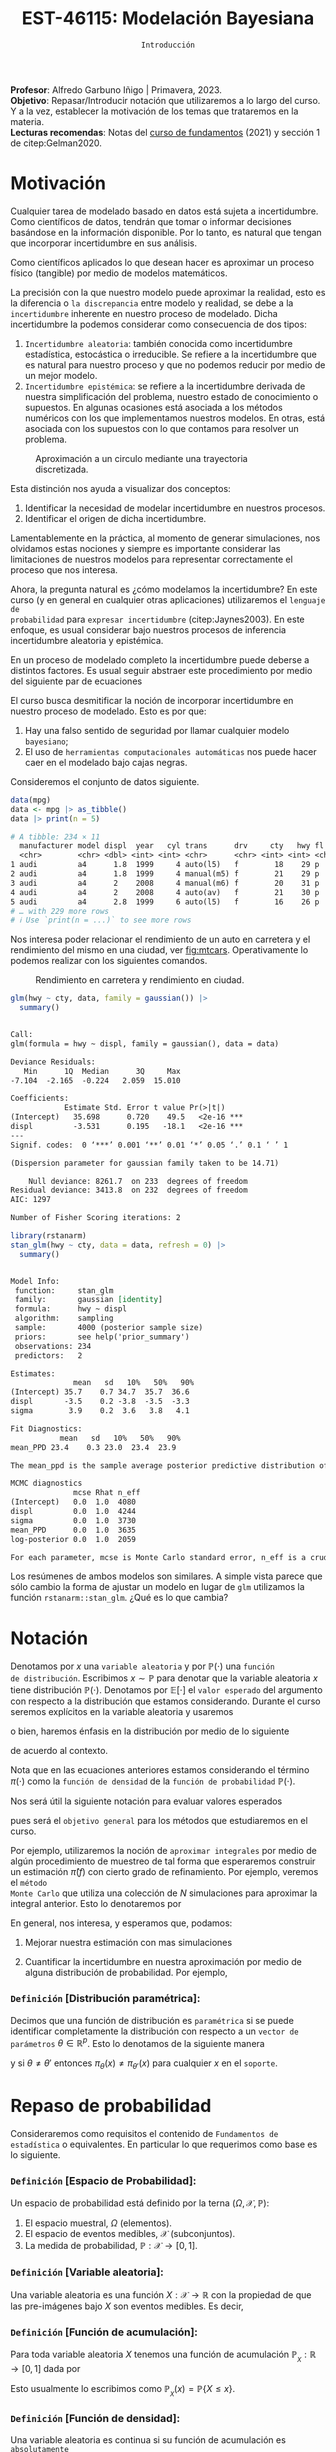 #+TITLE: EST-46115: Modelación Bayesiana
#+AUTHOR: Prof. Alfredo Garbuno Iñigo
#+EMAIL:  agarbuno@itam.mx
#+DATE: ~Introducción~
:LATEX_PROPERTIES:
#+OPTIONS: toc:nil date:nil author:nil tasks:nil
#+LANGUAGE: sp
#+LATEX_CLASS: handout
#+LATEX_HEADER: \usepackage[spanish]{babel}
#+LATEX_HEADER: \usepackage[sort,numbers]{natbib}
#+LATEX_HEADER: \usepackage[utf8]{inputenc} 
#+LATEX_HEADER: \usepackage[capitalize]{cleveref}
#+LATEX_HEADER: \decimalpoint
#+LATEX_HEADER:\usepackage{framed}
#+LaTeX_HEADER: \usepackage{listings}
#+LATEX_HEADER: \usepackage{fancyvrb}
#+LATEX_HEADER: \usepackage{xcolor}
#+LaTeX_HEADER: \definecolor{backcolour}{rgb}{.95,0.95,0.92}
#+LaTeX_HEADER: \definecolor{codegray}{rgb}{0.5,0.5,0.5}
#+LaTeX_HEADER: \definecolor{codegreen}{rgb}{0,0.6,0} 
#+LaTeX_HEADER: {}
#+LaTeX_HEADER: {\lstset{language={R},basicstyle={\ttfamily\footnotesize},frame=single,breaklines=true,fancyvrb=true,literate={"}{{\texttt{"}}}1{<-}{{$\bm\leftarrow$}}1{<<-}{{$\bm\twoheadleftarrow$}}1{~}{{$\bm\sim$}}1{<=}{{$\bm\le$}}1{>=}{{$\bm\ge$}}1{!=}{{$\bm\neq$}}1{^}{{$^{\bm\wedge}$}}1{|>}{{$\rhd$}}1,otherkeywords={!=, ~, $, \&, \%/\%, \%*\%, \%\%, <-, <<-, ::, /},extendedchars=false,commentstyle={\ttfamily \itshape\color{codegreen}},stringstyle={\color{red}}}
#+LaTeX_HEADER: {}
#+LATEX_HEADER_EXTRA: \definecolor{shadecolor}{gray}{.95}
#+LATEX_HEADER_EXTRA: \newenvironment{NOTES}{\begin{lrbox}{\mybox}\begin{minipage}{0.95\textwidth}\begin{shaded}}{\end{shaded}\end{minipage}\end{lrbox}\fbox{\usebox{\mybox}}}
#+EXPORT_FILE_NAME: ../docs/00-introduccion.pdf
:END:
#+STARTUP: showall
#+PROPERTY: header-args:R :session intro :exports both :results output org :tangle ../rscripts/00-introduccion.R :mkdirp yes :dir ../
#+EXCLUDE_TAGS: toc latex

#+BEGIN_NOTES
*Profesor*: Alfredo Garbuno Iñigo | Primavera, 2023.\\
*Objetivo*: Repasar/Introducir notación que utilizaremos a lo largo del curso. Y a la vez, establecer la motivación de los temas que trataremos en la materia.\\
*Lecturas recomendas*: Notas del [[https://fundamentos-est-2021.netlify.app/][curso de fundamentos]] (2021) y sección 1 de citep:Gelman2020. 
#+END_NOTES

* Contenido                                                             :toc:
:PROPERTIES:
:TOC:      :include all  :ignore this :depth 3
:END:
:CONTENTS:
- [[#motivación][Motivación]]
- [[#notación][Notación]]
  - [[#definición-distribución-paramétrica][Definición [Distribución paramétrica]:]]
- [[#repaso-de-probabilidad][Repaso de probabilidad]]
  - [[#definición-espacio-de-probabilidad][~Definición~ [Espacio de Probabilidad]:]]
  - [[#definición-variable-aleatoria][~Definición~ [Variable aleatoria]:]]
  - [[#definición-función-de-acumulación][~Definición~ [Función de acumulación]:]]
  - [[#definición-función-de-densidad][~Definición~ [Función de densidad]:]]
  - [[#teorema-ley-de-los-grandes-números][~Teorema~ [Ley de los Grandes Números]:]]
  - [[#teorema-límite-central][~Teorema~ [Límite Central]:]]
  - [[#para-pensar][Para pensar]]
- [[#probabilidad-como-extensión-de-lógica][Probabilidad como extensión de lógica]]
- [[#repaso-inferencia][Repaso Inferencia]]
  - [[#regla-de-bayes][Regla de Bayes]]
  - [[#ejemplos][Ejemplos]]
- [[#repaso-inferencia][Repaso inferencia]]
  - [[#ejemplo][Ejemplo]]
  - [[#diferentes-previas-diferentes-posteriores][Diferentes previas, diferentes posteriores]]
  - [[#diferentes-datos-diferentes-posteriores][Diferentes datos, diferentes posteriores]]
  - [[#análisis-secuencial][Análisis secuencial]]
  - [[#tarea][Tarea]]
- [[#qué-veremos][¿Qué veremos?]]
  - [[#distinción-importante][Distinción importante]]
  - [[#por-qué-necesitamos-un-flujo-de-trabajo][¿Por qué necesitamos un flujo de trabajo?]]
  - [[#proceso-iterativo][Proceso iterativo]]
:END:

* Motivación

Cualquier tarea de modelado basado en datos está sujeta a incertidumbre. Como
científicos de datos, tendrán que tomar o informar decisiones basándose
en la información disponible. Por lo tanto, es natural que tengan que incorporar
incertidumbre en sus análisis.

Como científicos aplicados lo que desean hacer es aproximar un proceso físico
(tangible) por medio de modelos matemáticos. 

La precisión con la que nuestro modelo puede aproximar la realidad,
esto es la diferencia o ~la discrepancia~ entre modelo y realidad, se debe a la
~incertidumbre~ inherente en nuestro proceso de modelado. Dicha incertidumbre la
podemos considerar como consecuencia de dos tipos:

#+REVEAL: split
1. ~Incertidumbre aleatoria~: también conocida como incertidumbre estadística,
   estocástica o irreducible. Se refiere a la incertidumbre que es natural para nuestro
   proceso y que no podemos reducir por medio de un mejor modelo.
2. ~Incertidumbre epistémica~: se refiere a la incertidumbre derivada de nuestra
   simplificación del problema, nuestro estado de conocimiento o supuestos. En
   algunas ocasiones está asociada a los métodos numéricos con los que
   implementamos nuestros modelos. En otras, está asociada con los supuestos con
   lo que contamos para resolver un problema.

#+REVEAL: split
#+HEADER: :width 900 :height 500 :R-dev-args bg="transparent"
#+begin_src R :file images/numerics-epistemic.jpeg :exports results :results output graphics file
  genera_circulo <- function(n = 10){
    tibble(angulo = seq(0, 2*pi, length.out = n),
           x = sin(angulo), y = cos(angulo))
  }

  tibble(n = 2**c(2.25, 3, 4, 8)) |>
    mutate(datos = map(n, genera_circulo)) |>
    unnest(datos) |>
    ggplot(aes(x, y)) + 
    geom_path(aes(group = n, lty = factor(n))) +
    coord_equal() + xlab(expression(x[1])) + ylab(expression(x[2])) + 
    sin_lineas + sin_leyenda + sin_ejes
#+end_src
#+caption: Aproximación a un circulo mediante una trayectoria discretizada. 
#+RESULTS:
[[file:../images/numerics-epistemic.jpeg]]

#+REVEAL: split
Esta distinción nos ayuda a visualizar dos conceptos:
1. Identificar la necesidad de modelar incertidumbre en nuestros procesos. 
2. Identificar el origen de dicha incertidumbre.

#+REVEAL: split
Lamentablemente en la práctica, al momento de generar simulaciones, nos
olvidamos estas nociones y siempre es importante considerar las limitaciones de
nuestros modelos para representar correctamente el proceso que nos interesa.

#+REVEAL: split
Ahora, la pregunta natural es ¿cómo modelamos la incertidumbre? En este curso (y
en general en cualquier otras aplicaciones) utilizaremos el ~lenguaje de
probabilidad~ para ~expresar incertidumbre~ (citep:Jaynes2003). En este enfoque, es
usual considerar bajo nuestros procesos de inferencia incertidumbre aleatoria y epistémica.

#+REVEAL: split
En un proceso de modelado completo la incertidumbre puede deberse a distintos
factores. Es usual seguir abstraer este procedimiento por medio del siguiente
par de ecuaciones
\begin{gather}
z = y + \epsilon\,,\\
y = f(x) + \varepsilon \,.
\end{gather}

#+REVEAL: split
El curso busca desmitificar la noción de incorporar incertidumbre en nuestro
proceso de modelado. Esto es por que:
1. Hay una falso sentido de seguridad por llamar cualquier modelo ~bayesiano~;
2. El uso de ~herramientas computacionales automáticas~ nos puede hacer caer en el modelado bajo cajas negras.

#+REVEAL: split
Consideremos el conjunto de datos siguiente. 
#+begin_src R :exports both :results org 
  data(mpg)
  data <- mpg |> as_tibble()
  data |> print(n = 5)
#+end_src

#+RESULTS:
#+begin_src org
# A tibble: 234 × 11
  manufacturer model displ  year   cyl trans      drv     cty   hwy fl    class 
  <chr>        <chr> <dbl> <int> <int> <chr>      <chr> <int> <int> <chr> <chr> 
1 audi         a4      1.8  1999     4 auto(l5)   f        18    29 p     compa…
2 audi         a4      1.8  1999     4 manual(m5) f        21    29 p     compa…
3 audi         a4      2    2008     4 manual(m6) f        20    31 p     compa…
4 audi         a4      2    2008     4 auto(av)   f        21    30 p     compa…
5 audi         a4      2.8  1999     6 auto(l5)   f        16    26 p     compa…
# … with 229 more rows
# ℹ Use `print(n = ...)` to see more rows
#+end_src

#+REVEAL: split
Nos interesa poder relacionar el rendimiento de un auto en carretera y el
rendimiento del mismo en una ciudad, ver [[fig:mtcars]]. Operativamente lo podemos
realizar con los siguientes comandos.

#+HEADER: :width 900 :height 500 :R-dev-args bg="transparent"
#+begin_src R :file images/cars-regression.jpeg :exports results :results output graphics file
  ggplot(data = mpg) + 
    geom_point(mapping = aes(x = cty, y = hwy)) +
    sin_lineas
#+end_src
#+NAME: fig:mtcars
#+caption: Rendimiento en carretera y rendimiento en ciudad.
#+RESULTS:
[[file:../images/cars-regression.jpeg]]

#+REVEAL: split
#+begin_src R :exports both :results org 
  glm(hwy ~ cty, data, family = gaussian()) |>
    summary()
#+end_src

#+RESULTS:
#+begin_src org

Call:
glm(formula = hwy ~ displ, family = gaussian(), data = data)

Deviance Residuals: 
   Min      1Q  Median      3Q     Max  
-7.104  -2.165  -0.224   2.059  15.010  

Coefficients:
            Estimate Std. Error t value Pr(>|t|)    
(Intercept)   35.698      0.720    49.5   <2e-16 ***
displ         -3.531      0.195   -18.1   <2e-16 ***
---
Signif. codes:  0 ‘***’ 0.001 ‘**’ 0.01 ‘*’ 0.05 ‘.’ 0.1 ‘ ’ 1

(Dispersion parameter for gaussian family taken to be 14.71)

    Null deviance: 8261.7  on 233  degrees of freedom
Residual deviance: 3413.8  on 232  degrees of freedom
AIC: 1297

Number of Fisher Scoring iterations: 2
#+end_src


#+REVEAL: split
#+begin_src R :exports both :results org 
  library(rstanarm)
  stan_glm(hwy ~ cty, data = data, refresh = 0) |>
    summary()
#+end_src

#+RESULTS:
#+begin_src org

Model Info:
 function:     stan_glm
 family:       gaussian [identity]
 formula:      hwy ~ displ
 algorithm:    sampling
 sample:       4000 (posterior sample size)
 priors:       see help('prior_summary')
 observations: 234
 predictors:   2

Estimates:
              mean   sd   10%   50%   90%
(Intercept) 35.7    0.7 34.7  35.7  36.6 
displ       -3.5    0.2 -3.8  -3.5  -3.3 
sigma        3.9    0.2  3.6   3.8   4.1 

Fit Diagnostics:
           mean   sd   10%   50%   90%
mean_PPD 23.4    0.3 23.0  23.4  23.9 

The mean_ppd is the sample average posterior predictive distribution of the outcome variable (for details see help('summary.stanreg')).

MCMC diagnostics
              mcse Rhat n_eff
(Intercept)   0.0  1.0  4080 
displ         0.0  1.0  4244 
sigma         0.0  1.0  3730 
mean_PPD      0.0  1.0  3635 
log-posterior 0.0  1.0  2059 

For each parameter, mcse is Monte Carlo standard error, n_eff is a crude measure of effective sample size, and Rhat is the potential scale reduction factor on split chains (at convergence Rhat=1).
#+end_src

#+REVEAL: split
Los resúmenes de ambos modelos son similares. A simple vista parece que sólo
cambio la forma de ajustar un modelo en lugar de ~glm~ utilizamos la función
~rstanarm::stan_glm~. ¿Qué es lo que cambia? 

* Notación

Denotamos por $x$ una ~variable aleatoria~ y por $\mathbb{P}(\cdot)$ una ~función
de distribución~. Escribimos $x \sim \mathbb{P}$ para denotar que la variable
aleatoria $x$ tiene distribución $\mathbb{P}(\cdot)$. Denotamos por
$\mathbb{E}[\cdot]$ el ~valor esperado~ del argumento con respecto a la
distribución que estamos considerando. Durante el curso seremos explícitos en la
variable aleatoria y usaremos
\begin{align}
\mathbb{E}_x[\cdot] = \int_\mathcal{X} \cdot \, \pi(x) \, \text{d}x\,,
\end{align}
o bien, haremos énfasis en la distribución por medio de lo siguiente
\begin{align}
\mathbb{E}_\pi[\cdot] = \int_\mathcal{X} \cdot \, \pi(x) \, \text{d}x\,,
\end{align}
de acuerdo al contexto. 

# \medskip

#+BEGIN_NOTES
Nota que en las ecuaciones anteriores estamos considerando el término
$\pi(\cdot)$ como la ~función de densidad~ de la ~función de probabilidad~
$\mathbb{P}(\cdot)$.
#+END_NOTES

#+REVEAL: split
Nos será útil la siguiente notación para evaluar valores esperados
\begin{align}
\pi(f)  := \mathbb{E}_\pi[f(x)] = \int_\mathcal{X} f(x) \, \pi(x) \, \text{d}x\,,
\end{align}
pues será el ~objetivo general~ para los métodos que estudiaremos en el curso. 

#+REVEAL: split
Por ejemplo, utilizaremos la noción de ~aproximar integrales~ por medio de algún
procedimiento de muestreo de tal forma que esperaremos construir un estimación
$\hat \pi (f)$ con cierto grado de refinamiento. Por ejemplo, veremos el ~método
Monte Carlo~ que utiliza una colección de $N$ simulaciones para aproximar la
integral anterior. Esto lo denotaremos por
\begin{align}
\hat \pi_{N}^{\cdot} (f) \approx \pi(f)\,. 
\end{align}

#+REVEAL: split
En general, nos interesa, y esperamos que, podamos: 
1. Mejorar nuestra estimación con mas simulaciones
   \begin{align}
   \lim_{N \rightarrow \infty} \hat \pi_{N}^{\cdot} (f) = \pi(f)\,
   \end{align}
2. Cuantificar la incertidumbre en nuestra aproximación por medio de alguna distribución de probabilidad. Por ejemplo,
   \begin{align}
   \hat \pi_{N}^{\cdot} (f) \sim \mathsf{N}\left( \pi(f), \frac{\mathbb{V}(f)}{N} \right)\,.
   \end{align}

*** ~Definición~ [Distribución paramétrica]: 

Decimos que una función de distribución es ~paramétrica~ si se puede identificar completamente la distribución con respecto a un ~vector de parámetros~ $\theta \in \mathbb{R}^p$. Esto lo denotamos de la siguiente manera
\begin{align}
\pi_\theta(x) \qquad \text{ ó } \qquad \pi(x ; \theta)\,,
\end{align}
y si  $\theta \neq\theta'$ entonces $\pi_\theta(x) \neq \pi_{\theta'}(x)$ para cualquier $x$ en el ~soporte~.

* Repaso de probabilidad

Consideraremos como requisitos el contenido de ~Fundamentos de estadística~ o
equivalentes. En particular lo que requerimos como base es lo siguiente.

*** *~Definición~ [Espacio de Probabilidad]*:
Un espacio de probabilidad está definido por la terna $(\Omega, \mathcal{X}, \mathbb{P})$:
1. El espacio muestral, $\Omega$ (elementos). 
2. El espacio de eventos medibles, $\mathcal{X}$ (subconjuntos). 
3. La medida de probabilidad, $\mathbb{P}: \mathcal{X} \rightarrow [0, 1]$. 

*** *~Definición~ [Variable aleatoria]*:
Una variable aleatoria es una función $X:
\mathcal{X} \rightarrow \mathbb{R}$ con la propiedad de que las pre-imágenes
bajo $X$ son eventos medibles. Es decir,
\begin{align}
\{w \in \mathcal{X} : X(w) \leq x \} \in \mathcal{X} \qquad \forall x \in \mathbb{R}. 
\end{align}
   
*** *~Definición~ [Función de acumulación]*:
Para toda variable aleatoria $X$ tenemos una función de acumulación
$\mathbb{P}_{_X}: \mathbb{R} \rightarrow [0, 1]$ dada por
\begin{align}
\mathbb{P}_{_X}(x) = \mathbb{P} \big( \{w \in \mathcal{X} : X(w) \leq x\} \big)\,.
\end{align}
Esto usualmente lo escribimos como $\mathbb{P}_{_X}(x) = \mathbb{P}\{X \leq x\}$. 

*** *~Definición~ [Función de densidad]*:
Una variable aleatoria es continua si su función de acumulación es ~absolutamente
continua~ y puede ser expresada por medio de
\begin{align}
\mathbb{P}_{_X} (x) = \int_{- \infty}^x \pi (s) \, \text{d}s\,, 
\end{align}
donde la anti-derivada $\pi:\mathbb{R} \rightarrow [0, \infty)$ se llama la ~función de
densidad~ de la variable aleatoria $X$. 

#+REVEAL: split
Las propiedades generales de las distribuciones de probabilidad se pueden
especificar por medio de su centralidad (localización), su dispersión, su rango
de valores, su simetría y el comportamiento de valores extremos.

#+REVEAL: split
En general esto lo podemos extraer de los momentos
\begin{align}
\mathbb{E}(X^p) = \int_{\mathbb{R}}^{} x^p \, \pi(x) \, \text{d}x\,,
\end{align}
o los momentos centrales. Por ejemplo: media y varianza. 

#+REVEAL: split
Uno de los resultados que espero recuerden bien de sus cursos anteriores es el
de la ~Ley de los Grandes Números~. La cual podemos enunciar como:

*** *~Teorema~ [Ley de los Grandes Números]*:
Sea $X_1, X_2, \ldots$ una colección de variables aleatorias independientes e
idénticamente distribuidas ($\mathsf{iid}$) y sea $\bar X_n$ el promedio de un
subconjunto de $n$.  Si denotamos por $\mu$ el valor promedio de $X_i$
dentro de esa colección, entonces tenemos que
\begin{align}
\bar X_n  \rightarrow \mu \quad (\text{casi seguramente})\,.
\end{align}

*** *~Teorema~ [Límite Central]*:
Sea $X_1, \ldots, X_n$ una colección de $n$ variables aleatorias $\mathsf{iid}$ con $\mathbb{E}[X_i] = \mu$ y $\mathbb{V}[X_i] = \sigma^2 < \infty$. Entonces
\begin{align}
\bar X_n \sim \mathsf{N}\left( \mu, \frac{\sigma^2}{n} \right)\,,
\end{align}
para $n$ suficientemente grande.

*** Para pensar
:PROPERTIES:
:reveal_background: #00468b
:END:
¿Qué es probabilidad?


* Probabilidad como extensión de lógica

* Repaso Inferencia 

#+BEGIN_NOTES
Repaso de inferencia bajo un enfoque frecuentista. 
#+END_NOTES


#+REVEAL: split

#+REVEAL: split
** Regla de Bayes

La ~regla de Bayes~ utiliza la definición de probabilidad condicional para hacer inferencia a través de 
\begin{align}
\pi(A|B) = \frac{\pi(B|A) \pi(A)}{\pi(B)}\,.
\end{align}
#+REVEAL: split

#+DOWNLOADED: screenshot @ 2022-01-21 20:44:26
#+caption: Tomado de cite:Kruschke2014 .
#+attr_html: :width 1200 :align center
[[file:images/20220121-204426_screenshot.png]]

** Ejemplos

#+ATTR_REVEAL: :frag (appear)
- Verosimilitud: $x |\theta \sim \mathsf{Binomial}(n, \theta)$ + Previa: $\theta \sim \mathsf{Beta}(\alpha, \beta)$ = Posterior: ?
- Verosimilitud: $x |\theta \sim \mathsf{Uniforme}(0, \theta)$ + Previa: $\theta \sim \mathsf{Pareto}(\alpha, \theta_0)$ = Posterior: ?

* Repaso inferencia

#+BEGIN_NOTES
Repaso de inferencia bajo un enfoque bayesiano.
#+END_NOTES

** Ejemplo

Este ejemplo fue tomado de citep:Dogucu2021.

#+begin_src R :exports none :results none
  ## Setup --------------------------------------------
  library(tidyverse)
  library(patchwork)
  library(scales)
  set.seed(108727)
  
  ## Cambia el default del tamaño de fuente 
  theme_set(theme_linedraw(base_size = 25))

  ## Cambia el número de decimales para mostrar
  options(digits = 4)
  ## Problemas con mi consola en Emacs
  options(pillar.subtle = FALSE)
  options(rlang_backtrace_on_error = "none")
  options(crayon.enabled = FALSE)

  ## Para el tema de ggplot
  sin_lineas <- theme(panel.grid.major = element_blank(),
                      panel.grid.minor = element_blank())
  color.itam  <- c("#00362b","#004a3b", "#00503f", "#006953", "#008367", "#009c7b", "#00b68f", NA)

  sin_leyenda <- theme(legend.position = "none")
  sin_ejes <- theme(axis.ticks = element_blank(), axis.text = element_blank())
#+end_src


** Diferentes previas, diferentes posteriores

#+begin_src R :exports none :results none
  ## Diferentes previas, diferentes posteriores --------------------
#+end_src

#+begin_src R :exports code 
  modelo_beta <- function(params, n = 5000){
    rbeta(n, params$alpha, params$beta)
  }
#+end_src


#+REVEAL: split
#+begin_src R :exports code 
    escenarios <-
      tibble(analista = fct_inorder(c("Ignorante", "Indiferente",
                                      "Feminista", "Ingenuo")),
             alpha = c(1, .5, 5, 14),
             beta  = c(1, .5, 11, 1)) |>
      nest(params.previa = c(alpha, beta)) |>
      mutate(muestras.previa = map(params.previa, modelo_beta))
#+end_src

#+RESULTS:
#+begin_src org
#+end_src

#+HEADER: :width 1200 :height 300 :R-dev-args bg="transparent"
#+begin_src R :file images/peliculas.jpeg :exports results :results output graphics file
  escenarios |>
    unnest(muestras.previa) |>
    ggplot(aes(muestras.previa)) +
    geom_histogram(binwidth = .05) +
    facet_wrap(.~analista, scales = "free_y", ncol = 4) +
    xlab("Proporción de películas") + sin_lineas
#+end_src
#+caption: Muestras de $\theta \sim \mathsf{Previa}$ . 
#+RESULTS:
[[file:../images/peliculas.jpeg]]


#+REVEAL: split
#+HEADER: :width 1200 :height 300 :R-dev-args bg="transparent"
#+begin_src R :file images/peliculas_predictiva.jpeg :exports results :results output graphics file
  escenarios |>
    unnest(muestras.previa) |>
    mutate(peliculas = map_dbl(muestras.previa,
                           function(theta) rbinom(1, 33, theta))) |>
    ggplot(aes(peliculas)) +
    geom_histogram(binwidth = 3) +
    facet_wrap(.~analista, scales = "free_y", ncol = 4) + sin_lineas
#+end_src
#+caption: Distribución predictiva previa
#+RESULTS:
[[file:../images/peliculas_predictiva.jpeg]]

#+REVEAL: split
#+begin_src R  :exports none :results none
  library(bayesrules)
  set.seed(108727)
  data <- bechdel |>
    sample_n(20)
#+end_src

#+begin_src R :exports none :results none
  data <- data |>
    group_by(binary) |>
    tally() |>
    pivot_wider(names_from = binary,
                values_from = n) 
#+end_src

#+begin_src R :exports code
  update_rule <- function(params){
    tibble(alpha = params$alpha + data$PASS,
           beta  = params$beta  + data$FAIL)
  }
  escenarios <- escenarios |>
    mutate(params.posterior = map(params.previa, update_rule),
           muestras.posterior = map(params.posterior, modelo_beta))
#+end_src

#+RESULTS:
#+begin_src org
#+end_src

#+HEADER: :width 1400 :height 300 :R-dev-args bg="transparent"
#+begin_src R :file images/peliculas_posterior.jpeg :exports results :results output graphics file
  escenarios |>
    pivot_longer(cols = c(muestras.previa, muestras.posterior)) |>
    unnest(value) |>
    ggplot(aes(value, group = name, fill = name)) +
    geom_histogram(position = "identity", alpha = .7) +
    facet_wrap(.~analista, ncol = 4, scales = "free_y") +
    geom_vline(xintercept = data$PASS / 20, lty = 2) +
    xlab("Proporción de películas") + sin_lineas
#+end_src

#+RESULTS:
[[file:../images/peliculas_posterior.jpeg]]

#+REVEAL: split
#+HEADER: :width 1200 :height 300 :R-dev-args bg="transparent"
#+begin_src R :file images/peliculas-predictiva-posterior.jpeg :exports results :results output graphics file
  escenarios |>
   unnest(muestras.posterior) |>
      mutate(peliculas = map_dbl(muestras.posterior,
                             function(theta) rbinom(1, 33, theta))) |>
      ggplot(aes(peliculas)) +
      geom_histogram(binwidth = 3) +
      facet_wrap(.~analista, scales = "free_y", ncol = 4) + sin_lineas
#+end_src
#+caption: Predictiva posterior. 
#+RESULTS:
[[file:../images/peliculas-predictiva-posterior.jpeg]]

** Diferentes datos, diferentes posteriores


#+begin_src R :exports none :results none
  ## Diferentes datos, diferentes posteriores -------------------
#+end_src

#+begin_src R  :exports none :results none
  extrae_datos <- function(n){
    bechdel |>
      sample_n(n) |>
      group_by(binary) |>
      tally() |>
      pivot_wider(names_from = binary,
                  values_from = n)
  }

  update_rule <- function(data){
      tibble(alpha = params.fem$alpha + data$PASS,
             beta  = params.fem$beta  + data$FAIL)
  }

  params.fem <- list(alpha = 5, beta = 11)

  escenarios <- tibble(id = seq(1, 4),
         n = c(5, 20, 100, 500),
         datos = map(n, extrae_datos))

  escenarios <- escenarios |>
    mutate(params.posterior = map(datos, update_rule),
           muestras.posterior = map(params.posterior, modelo_beta),
           muestras.previa    = list(modelo_beta(params.fem)))

#+end_src

#+RESULTS:
#+begin_src org
#+end_src

#+HEADER: :width 1200 :height 300 :R-dev-args bg="transparent"
#+begin_src R :file images/peliculas_datos.jpeg :exports results :results output graphics file
  escenarios |>
     pivot_longer(cols = c(muestras.previa, muestras.posterior)) |>
     unnest(value) |>
     ggplot(aes(value, group = name, fill = name)) +
     geom_histogram(aes(y = ..density..), position = "identity", alpha = .7) +
     facet_wrap(.~n, ncol = 4) +
    xlab("Proporción de películas") + sin_lineas
#+end_src

#+RESULTS:
[[file:../images/peliculas_datos.jpeg]]

** Análisis secuencial 

#+HEADER: :width 1200 :height 300 :R-dev-args bg="transparent"
#+begin_src R :file images/peliculas_historico.jpeg :exports results :results output graphics file
  bechdel |>
    group_by(year, binary) |>
    tally() |>
    pivot_wider(values_from = n,
                names_from = binary,
                values_fill = 0) |>
    mutate(rate = PASS/(PASS+FAIL)) |>
    ggplot(aes(year, rate)) +
    geom_line() + geom_point() + sin_lineas
#+end_src
#+caption: Histórico de la proporción de peliculas que pasan la prueba de Bechdel por año. 
#+RESULTS:
[[file:../images/peliculas_historico.jpeg]]

#+REVEAL: split
#+HEADER: :width 700 :height 300 :R-dev-args bg="transparent"
#+begin_src R :file images/peliculas_secuencial.jpeg :exports results :results output graphics file
  ## Analisis secuencial ------------------------------
  library(ggridges)

  tibble(period = "previa", FAIL = 0, PASS = 0) |>
    rbind(bechdel |>
          mutate(period = cut(year, breaks = 5)) |>
          group_by(period) |>
          sample_frac(.3) |>
          ungroup() |>
          group_by(period, binary) |>
          tally() |>
          ungroup() |>
          pivot_wider(values_from = n,
                      names_from = binary,
                      values_fill = 0)) |>
    summarise(period = fct_inorder(period),
              pass = cumsum(PASS),
              fail = cumsum(FAIL),
              rate = pass/(pass + fail),
              alpha = 5 + pass,
              beta  = 11 + fail) |>
    nest(params = c(alpha, beta)) |>
    mutate(muestras = map(params, modelo_beta)) |>
    unnest(muestras, params) |>
    ggplot(aes(muestras, period)) +
    geom_density_ridges(stat = "binline", bins = 40) +
    geom_point(aes(x = pass/(pass + fail), y = period), fill = 'lightblue', shape = 23, size = 5) +
    ## geom_point(aes(x = alpha/(alpha + beta), y = period), fill = 'red', shape = 23, size = 5) + 
    xlim(0,1) + xlab("Tasa de éxito") + sin_lineas
#+end_src
#+caption: La posterior de hoy puede ser la previa de mañana. 
#+RESULTS:
[[file:../images/peliculas_secuencial.jpeg]]

** Tarea

Echenle un ojo a la sección 5.2 de [[https://www.bayesrulesbook.com/][Bayes rules!]] donde se expone a detalle un modelo más del análisis conjugado. ¿Puedes identificar/derivar la distribución predictiva?


* ¿Qué veremos?

Por medio de metodología Bayesiana podemos cuantificar incertidumbre en:
#+ATTR_REVEAL: :frag (appear)
- Observaciones. 
- Parámetros. 
- Estructura. 

#+REVEAL: split
  Es fácil especificar y ajustar modelos. Pero hay preguntas cuyas respuestas no han quedado claras:
#+ATTR_REVEAL: :frag (appear)
  1. Construcción. 
  2. Evaluación. 
  3. Uso.

  #+BEGIN_NOTES
  Programación probabilística. 
  #+END_NOTES


#+REVEAL: split
Los aspectos del flujo de trabajo Bayesiano consideran (citep:Gelman2020):
#+ATTR_REVEAL: :frag (appear)
1. Construcción iterativa de modelos. 
2. Validación de modelo (computacional).
3. Entendimiento de modelo. 
4. Evaluación de modelo.   

** Distinción importante

~Inferencia~ no es lo mismo que ~análisis de datos~ o que un ~flujo de trabajo~. 

#+BEGIN_NOTES

Inferencia (en el contexto bayesiano) es formular y calcular con probabilidades
condicionales.

#+END_NOTES

** ¿Por qué necesitamos un flujo de trabajo?

#+ATTR_REVEAL: :frag (appear)
- El cómputo puede ser complejo.
- Expandir nuestro entendimiento en aplicaciones.
- Entender la relación entre modelos.
- Distintos modelos pueden llegar a distintas conclusiones.

** Proceso iterativo

- La gente de ML sabe que el proceso de construcción de un modelo es iterativo, ¿por qué no utilizarlo?

#+BEGIN_NOTES

Una posible explicación puede encontrarse en citep:Gelman2021. El argumento es formal en cuanto a actualizar nuestras creencias como bayesianos. Sin embargo, con cuidado y un procedimiento científico puede resolver el asunto. 

#+END_NOTES


#+DOWNLOADED: screenshot @ 2022-01-21 23:09:51
#+caption: Tomado de citep:Gelman2020.
#+attr_html: :width 800 :align center
[[file:../images/20220121-230951_screenshot.png]]

                                  
bibliographystyle:abbrvnat 
bibliography:references.bib


